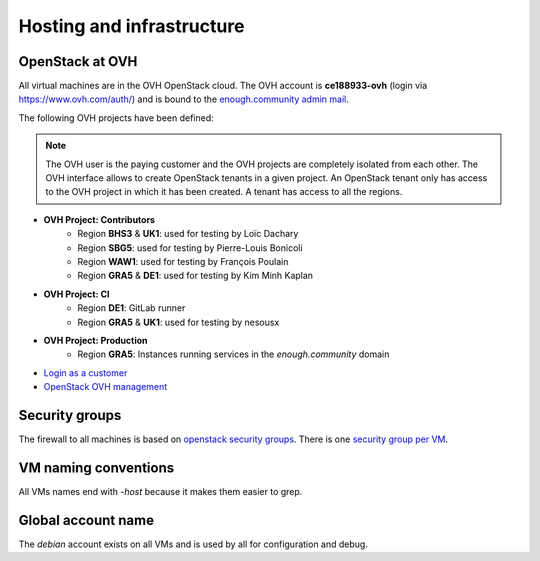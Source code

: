 .. _infrastructure:

Hosting and infrastructure
==========================

OpenStack at OVH
----------------

All virtual machines are in the OVH OpenStack cloud. The OVH account
is **ce188933-ovh** (login via https://www.ovh.com/auth/) and is bound
to the `enough.community admin mail <admin@enough.community>`_.

The following OVH projects have been defined:

.. note::
   The OVH user is the paying customer and the OVH projects are
   completely isolated from each other. The OVH interface allows to
   create OpenStack tenants in a given project. An OpenStack tenant
   only has access to the OVH project in which it has been created.
   A tenant has access to all the regions.

* **OVH Project: Contributors**
   - Region **BHS3** & **UK1**: used for testing by Loïc Dachary
   - Region **SBG5**: used for testing by Pierre-Louis Bonicoli
   - Region **WAW1**: used for testing by François Poulain
   - Region **GRA5** & **DE1**: used for testing by Kim Minh Kaplan

* **OVH Project: CI**
   - Region **DE1**: GitLab runner
   - Region **GRA5** & **UK1**: used for testing by nesousx

* **OVH Project: Production**
   - Region **GRA5**: Instances running services in the `enough.community` domain

* `Login as a customer <https://www.ovh.com/auth/>`_
* `OpenStack OVH management <https://www.ovh.com/manager/cloud/>`_

.. _firewall:

Security groups
---------------

The firewall to all machines is based on `openstack security groups
<https://docs.openstack.org/nova/latest/admin/security-groups.html>`_. There
is one `security group per VM
<http://lab.enough.community/main/infrastructure/blob/master/playbooks/infrastructure/roles/vm/tasks/main.yml>`_.

VM naming conventions
---------------------

All VMs names end with `-host` because it makes them easier to grep.

Global account name
-------------------

The `debian` account exists on all VMs and is used by all for
configuration and debug.

